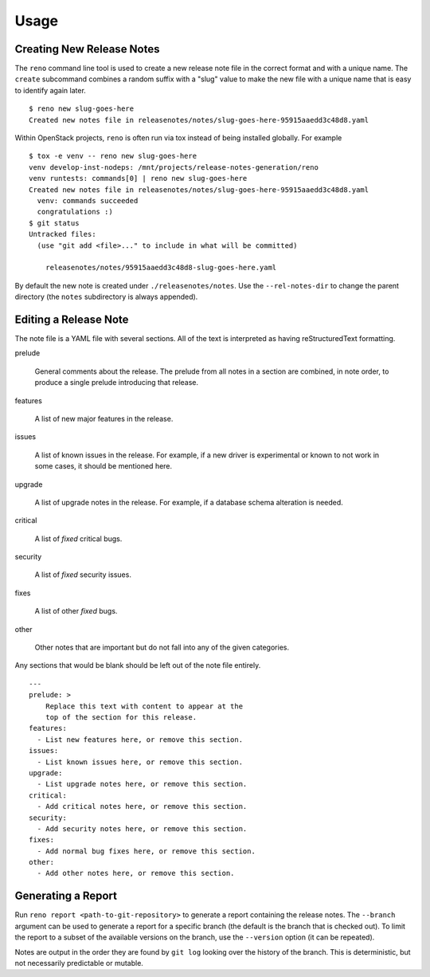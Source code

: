 ========
 Usage
========

Creating New Release Notes
==========================

The ``reno`` command line tool is used to create a new release note
file in the correct format and with a unique name.  The ``create``
subcommand combines a random suffix with a "slug" value to make the
new file with a unique name that is easy to identify again later.

::

    $ reno new slug-goes-here
    Created new notes file in releasenotes/notes/slug-goes-here-95915aaedd3c48d8.yaml

Within OpenStack projects, ``reno`` is often run via tox instead of
being installed globally. For example

::

    $ tox -e venv -- reno new slug-goes-here
    venv develop-inst-nodeps: /mnt/projects/release-notes-generation/reno
    venv runtests: commands[0] | reno new slug-goes-here
    Created new notes file in releasenotes/notes/slug-goes-here-95915aaedd3c48d8.yaml
      venv: commands succeeded
      congratulations :)
    $ git status
    Untracked files:
      (use "git add <file>..." to include in what will be committed)

        releasenotes/notes/95915aaedd3c48d8-slug-goes-here.yaml

By default the new note is created under ``./releasenotes/notes``. Use
the ``--rel-notes-dir`` to change the parent directory (the ``notes``
subdirectory is always appended).

Editing a Release Note
======================

The note file is a YAML file with several sections. All of the text is
interpreted as having reStructuredText formatting.

prelude

  General comments about the release. The prelude from all notes in a
  section are combined, in note order, to produce a single prelude
  introducing that release.

features

  A list of new major features in the release.

issues

  A list of known issues in the release. For example, if a new driver
  is experimental or known to not work in some cases, it should be
  mentioned here.

upgrade

  A list of upgrade notes in the release. For example, if a database
  schema alteration is needed.

critical

  A list of *fixed* critical bugs.

security

  A list of *fixed* security issues.

fixes

  A list of other *fixed* bugs.

other

  Other notes that are important but do not fall into any of the given
  categories.

Any sections that would be blank should be left out of the note file
entirely.

::

   ---
   prelude: >
       Replace this text with content to appear at the
       top of the section for this release.
   features:
     - List new features here, or remove this section.
   issues:
     - List known issues here, or remove this section.
   upgrade:
     - List upgrade notes here, or remove this section.
   critical:
     - Add critical notes here, or remove this section.
   security:
     - Add security notes here, or remove this section.
   fixes:
     - Add normal bug fixes here, or remove this section.
   other:
     - Add other notes here, or remove this section.


Generating a Report
===================

Run ``reno report <path-to-git-repository>`` to generate a report
containing the release notes. The ``--branch`` argument can be used to
generate a report for a specific branch (the default is the branch
that is checked out). To limit the report to a subset of the available
versions on the branch, use the ``--version`` option (it can be
repeated).

Notes are output in the order they are found by ``git log`` looking
over the history of the branch. This is deterministic, but not
necessarily predictable or mutable.

